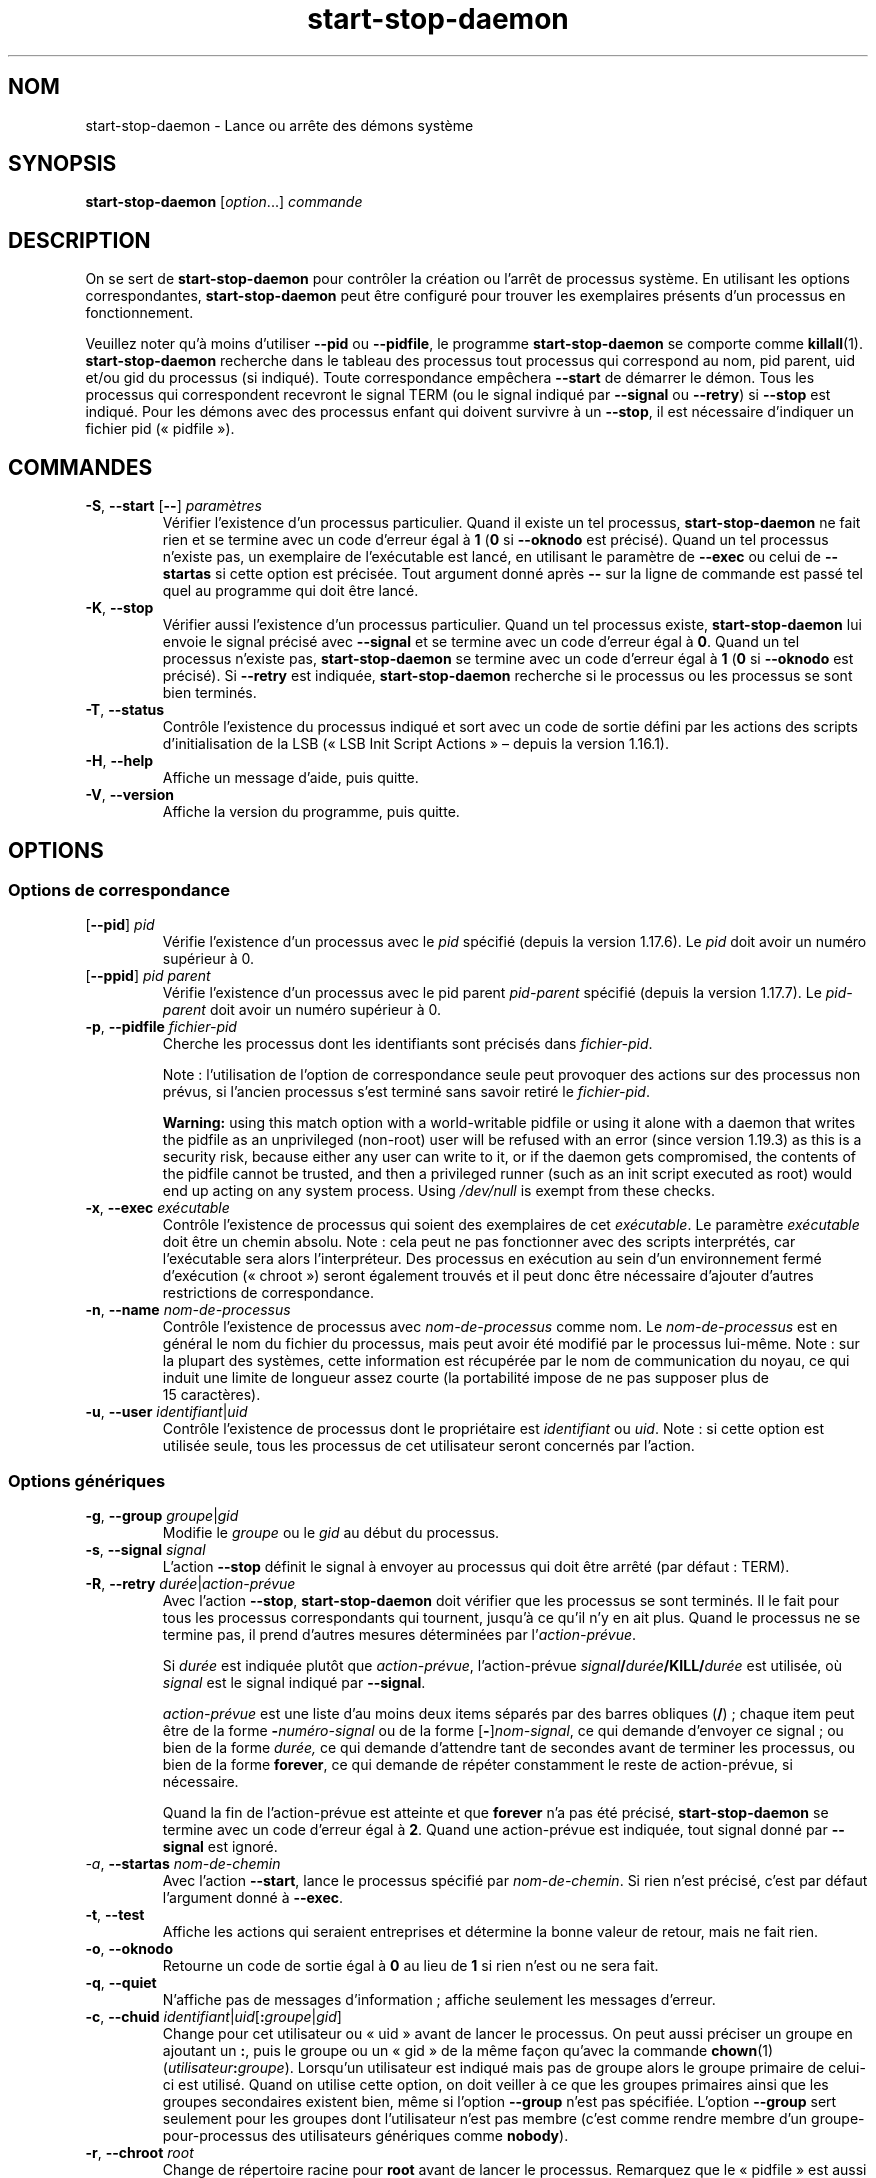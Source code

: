.\" dpkg manual page - start-stop-daemon(8)
.\"
.\" Copyright © 1999 Klee Dienes <klee@mit.edu>
.\" Copyright © 1999 Ben Collins <bcollins@debian.org>
.\" Copyright © 2000-2001 Wichert Akkerman <wakkerma@debian.org>
.\" Copyright © 2002-2003 Adam Heath <doogie@debian.org>
.\" Copyright © 2004 Scott James Remnant <keybuk@debian.org>
.\" Copyright © 2008-2016, 2018 Guillem Jover <guillem@debian.org>
.\"
.\" This is free software; you can redistribute it and/or modify
.\" it under the terms of the GNU General Public License as published by
.\" the Free Software Foundation; either version 2 of the License, or
.\" (at your option) any later version.
.\"
.\" This is distributed in the hope that it will be useful,
.\" but WITHOUT ANY WARRANTY; without even the implied warranty of
.\" MERCHANTABILITY or FITNESS FOR A PARTICULAR PURPOSE.  See the
.\" GNU General Public License for more details.
.\"
.\" You should have received a copy of the GNU General Public License
.\" along with this program.  If not, see <https://www.gnu.org/licenses/>.
.
.\"*******************************************************************
.\"
.\" This file was generated with po4a. Translate the source file.
.\"
.\"*******************************************************************
.TH start\-stop\-daemon 8 2019-03-25 1.19.6 "suite dpkg"
.nh
.SH NOM
start\-stop\-daemon \- Lance ou arr\(^ete des d\('emons syst\(`eme
.
.SH SYNOPSIS
\fBstart\-stop\-daemon\fP [\fIoption\fP...] \fIcommande\fP
.
.SH DESCRIPTION
On se sert de \fBstart\-stop\-daemon\fP pour contr\(^oler la cr\('eation ou l'arr\(^et de
processus syst\(`eme. En utilisant les options correspondantes,
\fBstart\-stop\-daemon\fP peut \(^etre configur\('e pour trouver les exemplaires
pr\('esents d'un processus en fonctionnement.
.PP
Veuillez noter qu'\(`a moins d'utiliser \fB\-\-pid\fP ou \fB\-\-pidfile\fP, le programme
\fBstart\-stop\-daemon\fP se comporte comme \fBkillall\fP(1). \fBstart\-stop\-daemon\fP
recherche dans le tableau des processus tout processus qui correspond au
nom, pid parent, uid et/ou gid du processus (si indiqu\('e). Toute
correspondance emp\(^echera \fB\-\-start\fP de d\('emarrer le d\('emon. Tous les processus
qui correspondent recevront le signal TERM (ou le signal indiqu\('e par
\fB\-\-signal\fP ou \fB\-\-retry\fP) si \fB\-\-stop\fP est indiqu\('e. Pour les d\('emons avec
des processus enfant qui doivent survivre \(`a un \fB\-\-stop\fP, il est n\('ecessaire
d'indiquer un fichier pid (\(Fo\ pidfile\ \(Fc).
.
.SH COMMANDES
.TP 
\fB\-S\fP, \fB\-\-start\fP [\fB\-\-\fP] \fIparam\(`etres\fP
V\('erifier l'existence d'un processus particulier. Quand il existe un tel
processus, \fBstart\-stop\-daemon\fP ne fait rien et se termine avec un code
d'erreur \('egal \(`a \fB1\fP (\fB0\fP si \fB\-\-oknodo\fP est pr\('ecis\('e). Quand un tel
processus n'existe pas, un exemplaire de l'ex\('ecutable est lanc\('e, en
utilisant le param\(`etre de \fB\-\-exec\fP ou celui de \fB\-\-startas\fP si cette option
est pr\('ecis\('ee. Tout argument donn\('e apr\(`es \fB\-\-\fP sur la ligne de commande est
pass\('e tel quel au programme qui doit \(^etre lanc\('e.
.TP 
\fB\-K\fP, \fB\-\-stop\fP
V\('erifier aussi l'existence d'un processus particulier. Quand un tel
processus existe, \fBstart\-stop\-daemon\fP lui envoie le signal pr\('ecis\('e avec
\fB\-\-signal\fP et se termine avec un code d'erreur \('egal \(`a \fB0\fP. Quand un tel
processus n'existe pas, \fBstart\-stop\-daemon\fP se termine avec un code
d'erreur \('egal \(`a \fB1\fP (\fB0\fP si \fB\-\-oknodo\fP est pr\('ecis\('e). Si \fB\-\-retry\fP est
indiqu\('ee, \fBstart\-stop\-daemon\fP recherche si le processus ou les processus se
sont bien termin\('es.
.TP 
\fB\-T\fP, \fB\-\-status\fP
Contr\(^ole l'existence du processus indiqu\('e et sort avec un code de sortie
d\('efini par les actions des scripts d'initialisation de la LSB (\(Fo\ LSB Init
Script Actions\ \(Fc \(en\ depuis la version\ 1.16.1).
.TP 
\fB\-H\fP, \fB\-\-help\fP
Affiche un message d'aide, puis quitte.
.TP 
\fB\-V\fP, \fB\-\-version\fP
Affiche la version du programme, puis quitte.
.
.SH OPTIONS
.SS "Options de correspondance"
.TP 
[\fB\-\-pid\fP] \fIpid\fP
V\('erifie l'existence d'un processus avec le \fIpid\fP sp\('ecifi\('e (depuis la
version\ 1.17.6). Le \fIpid\fP doit avoir un num\('ero sup\('erieur \(`a\ 0.
.TP 
[\fB\-\-ppid\fP] \fIpid parent\fP
V\('erifie l'existence d'un processus avec le pid parent \fIpid\-parent\fP sp\('ecifi\('e
(depuis la version\ 1.17.7). Le \fIpid\-parent\fP doit avoir un num\('ero sup\('erieur
\(`a\ 0.
.TP 
\fB\-p\fP, \fB\-\-pidfile\fP \fIfichier\-pid\fP
Cherche les processus dont les identifiants sont pr\('ecis\('es dans
\fIfichier\-pid\fP.
.IP
Note\ : l'utilisation de l'option de correspondance seule peut provoquer des
actions sur des processus non pr\('evus, si l'ancien processus s'est termin\('e
sans savoir retir\('e le \fIfichier\-pid\fP.
.IP
\fBWarning:\fP using this match option with a world\-writable pidfile or using
it alone with a daemon that writes the pidfile as an unprivileged (non\-root)
user will be refused with an error (since version 1.19.3) as this is a
security risk, because either any user can write to it, or if the daemon
gets compromised, the contents of the pidfile cannot be trusted, and then a
privileged runner (such as an init script executed as root) would end up
acting on any system process.  Using \fI/dev/null\fP is exempt from these
checks.
.TP 
\fB\-x\fP, \fB\-\-exec\fP \fIex\('ecutable\fP
Contr\(^ole l'existence de processus qui soient des exemplaires de cet
\fIex\('ecutable\fP. Le param\(`etre \fIex\('ecutable\fP doit \(^etre un chemin absolu. Note\ :
cela peut ne pas fonctionner avec des scripts interpr\('et\('es, car l'ex\('ecutable
sera alors l'interpr\('eteur. Des processus en ex\('ecution au sein d'un
environnement ferm\('e d'ex\('ecution (\(Fo\ chroot\ \(Fc) seront \('egalement trouv\('es et il
peut donc \(^etre n\('ecessaire d'ajouter d'autres restrictions de correspondance.
.TP 
\fB\-n\fP, \fB\-\-name\fP \fInom\-de\-processus\fP
Contr\(^ole l'existence de processus avec \fInom\-de\-processus\fP comme nom. Le
\fInom\-de\-processus\fP est en g\('en\('eral le nom du fichier du processus, mais peut
avoir \('et\('e modifi\('e par le processus lui\-m\(^eme. Note\ : sur la plupart des
syst\(`emes, cette information est r\('ecup\('er\('ee par le nom de communication du
noyau, ce qui induit une limite de longueur assez courte (la portabilit\('e
impose de ne pas supposer plus de 15\ caract\(`eres).
.TP 
\fB\-u\fP, \fB\-\-user\fP \fIidentifiant\fP|\fIuid\fP
Contr\(^ole l'existence de processus dont le propri\('etaire est \fIidentifiant\fP ou
\fIuid\fP. Note\ : si cette option est utilis\('ee seule, tous les processus de cet
utilisateur seront concern\('es par l'action.
.
.SS "Options g\('en\('eriques"
.TP 
\fB\-g\fP, \fB\-\-group\fP \fIgroupe\fP|\fIgid\fP
Modifie le \fIgroupe\fP ou le \fIgid\fP au d\('ebut du processus.
.TP 
\fB\-s\fP, \fB\-\-signal\fP \fIsignal\fP
L'action \fB\-\-stop\fP d\('efinit le signal \(`a envoyer au processus qui doit \(^etre
arr\(^et\('e (par d\('efaut\ : TERM).
.TP 
\fB\-R\fP, \fB\-\-retry\fP \fIdur\('ee\fP|\fIaction\-pr\('evue\fP
Avec l'action \fB\-\-stop\fP, \fBstart\-stop\-daemon\fP doit v\('erifier que les
processus se sont termin\('es. Il le fait pour tous les processus
correspondants qui tournent, jusqu'\(`a ce qu'il n'y en ait plus. Quand le
processus ne se termine pas, il prend d'autres mesures d\('etermin\('ees par
l'\fIaction\-pr\('evue\fP.

Si \fIdur\('ee\fP est indiqu\('ee plut\(^ot que \fIaction\-pr\('evue\fP, l'action\-pr\('evue
\fIsignal\fP\fB/\fP\fIdur\('ee\fP\fB/KILL/\fP\fIdur\('ee\fP est utilis\('ee, o\(`u \fIsignal\fP est le
signal indiqu\('e par \fB\-\-signal\fP.

\fIaction\-pr\('evue\fP est une liste d'au moins deux items s\('epar\('es par des barres
obliques (\fB/\fP)\ ; chaque item peut \(^etre de la forme \fB\-\fP\fInum\('ero\-signal\fP ou
de la forme [\fB\-\fP]\fInom\-signal\fP, ce qui demande d'envoyer ce signal\ ; ou
bien de la forme \fIdur\('ee,\fP ce qui demande d'attendre tant de secondes avant
de terminer les processus, ou bien de la forme \fBforever\fP, ce qui demande de
r\('ep\('eter constamment le reste de action\-pr\('evue, si n\('ecessaire.

Quand la fin de l'action\-pr\('evue est atteinte et que \fBforever\fP n'a pas \('et\('e
pr\('ecis\('e, \fBstart\-stop\-daemon\fP se termine avec un code d'erreur \('egal \(`a
\fB2\fP. Quand une action\-pr\('evue est indiqu\('ee, tout signal donn\('e par
\fB\-\-signal\fP est ignor\('e.
.TP 
\fI\-a\fP, \fB\-\-startas\fP \fInom\-de\-chemin\fP
Avec l'action \fB\-\-start\fP, lance le processus sp\('ecifi\('e par
\fInom\-de\-chemin\fP. Si rien n'est pr\('ecis\('e, c'est par d\('efaut l'argument donn\('e \(`a
\fB\-\-exec\fP.
.TP 
\fB\-t\fP, \fB\-\-test\fP
Affiche les actions qui seraient entreprises et d\('etermine la bonne valeur de
retour, mais ne fait rien.
.TP 
\fB\-o\fP, \fB\-\-oknodo\fP
Retourne un code de sortie \('egal \(`a \fB0\fP au lieu de \fB1\fP si rien n'est ou ne
sera fait.
.TP 
\fB\-q\fP, \fB\-\-quiet\fP
N'affiche pas de messages d'information\ ; affiche seulement les messages
d'erreur.
.TP 
\fB\-c\fP, \fB\-\-chuid\fP \fIidentifiant\fP|\fIuid\fP[\fB:\fP\fIgroupe\fP|\fIgid\fP]
Change pour cet utilisateur ou \(Fo\ uid\ \(Fc avant de lancer le processus. On peut
aussi pr\('eciser un groupe en ajoutant un \fB:\fP, puis le groupe ou un \(Fo\ gid\ \(Fc
de la m\(^eme fa\(,con qu'avec la commande \fBchown\fP(1)
(\fIutilisateur\fP\fB:\fP\fIgroupe\fP). Lorsqu'un utilisateur est indiqu\('e mais pas de
groupe alors le groupe primaire de celui\-ci est utilis\('e. Quand on utilise
cette option, on doit veiller \(`a ce que les groupes primaires ainsi que les
groupes secondaires existent bien, m\(^eme si l'option \fB\-\-group\fP n'est pas
sp\('ecifi\('ee. L'option \fB\-\-group\fP sert seulement pour les groupes dont
l'utilisateur n'est pas membre (c'est comme rendre membre d'un
groupe\-pour\-processus des utilisateurs g\('en\('eriques comme \fBnobody\fP).
.TP 
\fB\-r\fP, \fB\-\-chroot\fP \fIroot\fP
Change de r\('epertoire racine pour \fBroot\fP avant de lancer le
processus. Remarquez que le \(Fo\ pidfile\ \(Fc est aussi \('ecrit apr\(`es le changement
de racine.
.TP 
\fB\-d\fP, \fB\-\-chdir\fP \fIchemin\fP
Change de r\('epertoire pour \fIchemin\fP avant de commencer le processus. Cela
est fait apr\(`es le changement de r\('epertoire racine si l'option
\fB\-r\fP|\fB\-\-chroot\fP est demand\('ee. Si rien n'est demand\('e, \fBstart\-stop\-daemon\fP
changera de r\('epertoire pour le r\('epertoire racine avant de commencer le
processus.
.TP 
\fB\-b\fP, \fB\-\-background\fP
Utilis\('e g\('en\('eralement pour les programmes qui ne \(Fo\ se d\('etachent\ \(Fc pas
d'eux\-m\(^emes. Cette option oblige \fBstart\-stop\-daemon\fP \(`a se dupliquer (fork)
avant de lancer le processus, et l'oblige \(`a passer en
arri\(`ere\-plan. \fBAVERTISSEMENT\ : start\-stop\-daemon\fP ne peut pas v\('erifier le
code de sortie quand, pour \fBune raison ou une autre\fP, le processus
\('echoue. C'est un exp\('edient dont on se servira seulement pour des programmes
dont la duplication n'a pas de sens ou bien des programmes dont le code
n'est pas adaptable pour leur ajouter cette fonctionnalit\('e.
.TP 
\fB\-\-notify\-await\fP
Wait for the background process to send a readiness notification before
considering the service started (since version 1.19.3).  This implements
parts of the systemd readiness procotol, as specified in the \fBsd_notify\fP(3)
man page.  The following variables are supported:
.RS
.TP 
\fBREADY=1\fP
The program is ready to give service, so we can exit safely.
.TP 
\fBEXTEND_TIMEOUT_USEC=\fP\fInumber\fP
The program requests to extend the timeout by \fInumber\fP microseconds.  This
will reset the current timeout to the specified value.
.TP 
\fBERRNO=\fP\fInumber\fP
The program is exiting with an error.  Do the same and print the
user\-friendly string for the \fBerrno\fP value.
.RE
.
.TP 
\fB\-\-notify\-timeout\fP\fItimeout\fP
Set a timeout for the \fB\-\-notify\-await\fP option (since version 1.19.3).  When
the timeout is reached, \fBstart\-stop\-daemon\fP will exit with an error code,
and no readiness notification will be awaited.  The default is \fB60\fP
seconds.
.TP 
\fB\-C\fP, \fB\-\-no\-close\fP
Ne fermer aucun descripteur de fichiers en for\(,cant le d\('emon \(`a s'ex\('ecuter en
arri\(`ere\-plan (depuis la version\ 1.16.5). Utilis\('e \(`a des fins de d\('ebogage afin
de voir ce qu'affiche le processus ou pour rediriger les descripteurs de
fichiers pour journaliser l'affichage du processus. N'est pertinent que lors
de l'utilisation de \fB\-\-background\fP.
.TP 
\fB\-N\fP, \fB\-\-nicelevel\fP \fIint\fP
Cela modifie la priorit\('e du processus avant qu'il ne soit lanc\('e.
.TP 
\fB\-P\fP, \fB\-\-procsched\fP \fIpolitique\fP\fB:\fP\fIpriorit\('e\fP
Modifie la politique du programmateur de processus (\(Fo\ process scheduler
policy\ \(Fc) et la priorit\('e du processus avant de le d\('emarrer (depuis la
version\ 1.15.0). La priorit\('e peut \(^etre indiqu\('ee de mani\(`ere facultative avec
\fB:\fP suivi de la valeur souhait\('ee. La \fIpriorit\('e\fP par d\('efaut est\ 0. Les
valeurs de politiques actuellement g\('er\('ees sont \fBother\fP, \fBfifo\fP et \fBrr\fP.
.TP 
\fB\-I\fP, \fB\-\-iosched\fP \fIclasse\fP\fB:\fP\fIpriorit\('e\fP
Modifie la classe du programmateur d'entr\('ee/sortie (\(Fo\ IO scheduler\ \(Fc) et la
priorit\('e du processus avant de le d\('emarrer (depuis la version\ 1.15.0). La
priorit\('e peut \(^etre indiqu\('ee de mani\(`ere facultative avec \fB:\fP suivi de la
valeur souhait\('ee. La \fIpriorit\('e\fP par d\('efaut est\ 4, sauf si \fIclasse\fP est
\fBidle\fP, auquel cas \fIpriorit\('e\fP sera toujours \('egale \(`a\ 7. Les valeurs de
\fIclasse\fP actuellement g\('er\('ees sont \fBidle\fP, \fBbest\-effort\fP et \fBreal\-time\fP.
.TP 
\fB\-k\fP, \fB\-\-umask\fP \fImasque\fP
Cela modifie le masque utilisateur du processus avant qu'il ne soit lanc\('e
(depuis la version\ 1.13.22).
.TP 
\fB\-m\fP, \fB\-\-make\-pidfile\fP
Utilis\('e lors du lancement d'un programme qui ne cr\('ee pas son propre fichier
identificateur \(Fo\ pid\ \(Fc. Cette option indique \(`a \fBstart\-stop\-daemon\fP de cr\('eer
le fichier r\('ef\('erenc\('e par \fB\-\-pidfile\fP et placer le \(Fo\ pid\ \(Fc dans ce fichier
juste avant d'ex\('ecuter le processus. Il faut remarquer que ce fichier ne
sera supprim\('e quand le programme s'arr\(^ete que si \fB\-\-remove\-pidfile\fP est
utilis\('e. \fBNOTE\ :\fP il se peut que cette caract\('eristique ne marche pas dans
tous les cas. Notamment quand le programme qui est ex\('ecut\('e se duplique. \(`A
cause de cela, cette option n'est habituellement utile que combin\('ee avec
l'option \fB\-\-background\fP.
.TP 
\fB\-\-remove\-pidfile\fP
Utilis\('e lors de l'arr\(^et d'un programme qui ne supprime pas lui\-m\(^eme son
fichier identificateur \(Fo\ pid\ \(Fc (depuis la version\ 1.17.19). Cette option
indique \(`a \fBstart\-stop\-daemon\fP de supprimer le fichier r\('ef\('erenc\('e par
\fB\-\-pid\-file\fP apr\(`es l'arr\(^et du processus.
.TP 
\fB\-v\fP, \fB\-\-verbose\fP
Affiche des messages prolixes en renseignements.
.
.SH "CODE DE SORTIE"
.TP 
\fB0\fP
L'action demand\('ee a \('et\('e effectu\('ee. Si \fB\-\-oknodo\fP \('etait indiqu\('e, il est
\('egalement possible que rien ne se soit pass\('e. Cela peut se produire si
\fB\-\-start\fP \('etait indiqu\('e et qu'un processus correspondant \('etait d\('ej\(`a en
train de s'ex\('ecuter ou si \fB\-\-stop\fP \('etait indiqu\('e et qu'aucun processus ne
correspondait.
.TP 
\fB1\fP
Si \fB\-\-oknodo\fP n'\('etait pas indiqu\('e et que rien ne s'est pass\('e.
.TP 
\fB2\fP
Si \fB\-\-stop\fP et \fB\-\-retry\fP \('etaient indiqu\('es mais que la fin de la
planification a \('et\('e atteinte et que les processus \('etaient toujours en cours
d'ex\('ecution.
.TP 
\fB3\fP
Toute autre erreur.
.PP
Lorsque la commande \fB\-\-status\fP est utilis\('ee, les codes d'\('etat suivants sont
renvoy\('es\ :
.TP 
\fB0\fP
Le programme est en cours d'ex\('ecution.
.TP 
\fB1\fP
Le programme n'est pas en cours d'ex\('ecution et le fichier PID existe.
.TP 
\fB3\fP
Le programme n'est pas en cours d'ex\('ecution.
.TP 
\fB4\fP
Impossible de d\('eterminer l'\('etat du programme.
.
.SH EXEMPLE
D\('emarre le d\('emon \fBfood\fP, \(`a moins qu'il soit d\('ej\(`a en cours d'ex\('ecution (un
processus nomm\('e \fBfood\fP, tournant sous le nom d'utilisateur \fBfood\fP, avec un
pid dans food.pid)\ :
.IP
.nf
start\-stop\-daemon \-\-start \-\-oknodo \-\-user food \-\-name food \e
	\-\-pidfile /run/food.pid \-\-startas /usr/sbin/food \e
	\-\-chuid food \-\- \-\-daemon
.fi
.PP
Envoie le signal \fBSIGTERM\fP \(`a \fBfood\fP et attend durant 5\ secondes son
arr\(^et\ :
.IP
.nf
start\-stop\-daemon \-\-stop \-\-oknodo \-\-user food \-\-name food \e
	\-\-pidfile /run/food.pid \-\-retry 5
.fi
.PP
D\('emonstration d'un ordonnanceur personnalis\('e pour l'arr\(^et de \fBfood\fP\ :
.IP
.nf
start\-stop\-daemon \-\-stop \-\-oknodo \-\-user food \-\-name food \e
	\-\-pidfile /run/food.pid \-\-retry=TERM/30/KILL/5
.fi
.SH TRADUCTION
Ariel VARDI <ariel.vardi@freesbee.fr>, 2002.
Philippe Batailler, 2006.
Nicolas Fran\(,cois, 2006.
Veuillez signaler toute erreur \(`a <debian\-l10n\-french@lists.debian.org>.
